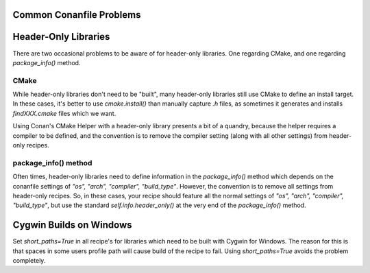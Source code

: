 Common Conanfile Problems
==========================

Header-Only Libraries 
====================

There are two occasional problems to be aware of for header-only libraries.  One regarding CMake,  and one regarding `package_info()` method. 

CMake
---------------------------- 

While header-only libraries don't need to be "built", many header-only libraries still use CMake to define an install target.  In these cases, it's better to use `cmake.install()` than manually capture `.h` files, as sometimes it generates and installs `findXXX.cmake` files which we want. 

Using Conan's CMake Helper with a header-only library presents a bit of a quandry, because the helper requires a compiler to be defined, and the convention is to remove the compiler setting (along with all other settings) from header-only recipes. 

package_info() method
---------------------------- 

Often times, header-only libraries need to define information in the `package_info()` method which depends on the conanfile settings of `"os", "arch", "compiler", "build_type"`.  However, the convention is to remove all settings from header-only recipes.  So, in these cases, your recipe should feature all the normal settings of `"os", "arch", "compiler", "build_type"`, but use the standard `self.info.header_only()` at the very end of the `package_info()` method. 


Cygwin Builds on Windows 
====================

Set `short_paths=True` in all recipe's for libraries which need to be built with Cygwin for Windows. The reason for this is that spaces in some users profile path will cause build of the recipe to fail. Using `short_paths=True` avoids the problem completely. 